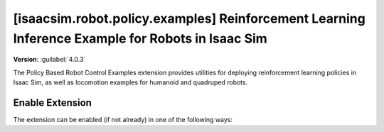 ..
    This file was auto-generated by the 'repo_extension_docs' tool.
    Run 'repo extension_docs --help' for more details.

..
    [begin reference autogenerated]

.. _ext_isaacsim_robot_policy_examples:

..
    [end reference autogenerated]

..
    [begin title autogenerated]

[isaacsim.robot.policy.examples] Reinforcement Learning Inference Example for Robots in Isaac Sim
#################################################################################################

..
    [end title autogenerated]

..
    [begin deprecation autogenerated]
..
    [end deprecation autogenerated]

..
    [begin version autogenerated]

**Version**: :guilabel:`4.0.3`

..
    [end version autogenerated]

..
    [begin description autogenerated]

The Policy Based Robot Control Examples extension provides utilities for deploying reinforcement learning policies in Isaac Sim, as well as locomotion examples for humanoid and quadruped robots.

..
    [end description autogenerated]

..
    [begin preview autogenerated]


.. image:: ../data/preview.png
    :align: center
    :alt: Preview


..
    [end preview autogenerated]

..
    [begin enable-extension autogenerated]


Enable Extension
================

The extension can be enabled (if not already) in one of the following ways:

.. tab-set::
    .. tab-item:: Command-line interface
        :sync: tab_cli

        Define the next entry as an application argument from a terminal.

        .. code-block:: bash

            APP_SCRIPT.(sh|bat) --enable isaacsim.robot.policy.examples

    .. tab-item:: Experience/extension configuration
        :sync: tab_toml

        Define the next entry under ``[dependencies]`` in an experience (``.kit``) file or an extension configuration (``extension.toml``) file.

        .. code-block:: ini

            [dependencies]
            "isaacsim.robot.policy.examples" = {}

    .. tab-item:: Extension Manager UI
        :sync: tab_gui

        Open the *Window > Extensions* menu in a running application instance and search for ``isaacsim.robot.policy.examples``.
        Then, toggle the enable control button if it is not already active.


..
    [end enable-extension autogenerated]

..
    [begin usage autogenerated]
..
    [end usage autogenerated]

..
    [begin api autogenerated]
..
    [end api autogenerated]

..
    [begin ogn autogenerated]
..
    [end ogn autogenerated]

..
    [begin settings autogenerated]
..
    [end settings autogenerated]
